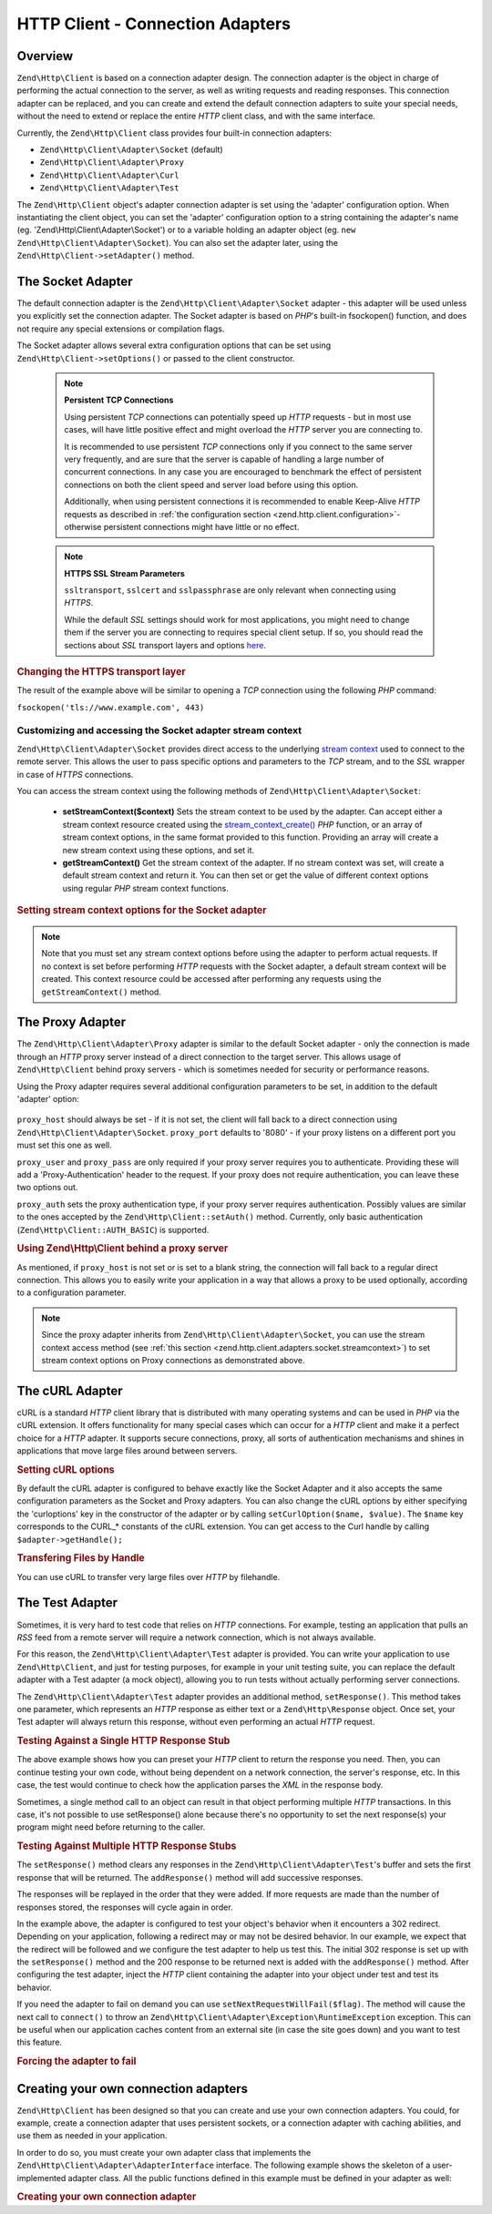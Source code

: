 .. _zend.http.client.adapters:

HTTP Client - Connection Adapters
=================================

.. _zend.http.client.adapters.overview:

Overview
--------

``Zend\Http\Client`` is based on a connection adapter design. The connection adapter is the object in charge of
performing the actual connection to the server, as well as writing requests and reading responses. This connection
adapter can be replaced, and you can create and extend the default connection adapters to suite your special needs,
without the need to extend or replace the entire *HTTP* client class, and with the same interface.

Currently, the ``Zend\Http\Client`` class provides four built-in connection adapters:



- ``Zend\Http\Client\Adapter\Socket`` (default)

- ``Zend\Http\Client\Adapter\Proxy``

- ``Zend\Http\Client\Adapter\Curl``

- ``Zend\Http\Client\Adapter\Test``



The ``Zend\Http\Client`` object's adapter connection adapter is set using the 'adapter' configuration option. When
instantiating the client object, you can set the 'adapter' configuration option to a string containing the
adapter's name (eg. 'Zend\\Http\\Client\\Adapter\\Socket') or to a variable holding an adapter object (eg. ``new
Zend\Http\Client\Adapter\Socket``). You can also set the adapter later, using the ``Zend\Http\Client->setAdapter()``
method.

.. _zend.http.client.adapters.socket:

The Socket Adapter
------------------

The default connection adapter is the ``Zend\Http\Client\Adapter\Socket`` adapter - this adapter will be used
unless you explicitly set the connection adapter. The Socket adapter is based on *PHP*'s built-in fsockopen()
function, and does not require any special extensions or compilation flags.

The Socket adapter allows several extra configuration options that can be set using
``Zend\Http\Client->setOptions()`` or passed to the client constructor.



      .. _zend.http.client.adapter.socket.configuration.table:

      .. table:: Zend\\Http\\Client\\Adapter\\Socket configuration parameters

         +-------------------+------------------------------------------------------------------------------------+-------------+-------------+
         |Parameter          |Description                                                                         |Expected Type|Default Value|
         +===================+====================================================================================+=============+=============+
         |persistent         |Whether to use persistent TCP connections                                           |boolean      |FALSE        |
         +-------------------+------------------------------------------------------------------------------------+-------------+-------------+
         |ssltransport       |SSL transport layer (eg. 'sslv2', 'tls')                                            |string       |ssl          |
         +-------------------+------------------------------------------------------------------------------------+-------------+-------------+
         |sslcert            |Path to a PEM encoded SSL certificate                                               |string       |NULL         |
         +-------------------+------------------------------------------------------------------------------------+-------------+-------------+
         |sslpassphrase      |Passphrase for the SSL certificate file                                             |string       |NULL         |
         +-------------------+------------------------------------------------------------------------------------+-------------+-------------+
         |sslverifypeer      |Whether to verify the SSL peer                                                      |string       |TRUE         |
         +-------------------+------------------------------------------------------------------------------------+-------------+-------------+
         |sslcapath          |Path to SSL certificate directory                                                   |string       |NULL         |
         +-------------------+------------------------------------------------------------------------------------+-------------+-------------+
         |sslallowselfsigned |Whether to allow self-signed certificates                                           |string       |FALSE         |
         +-------------------+------------------------------------------------------------------------------------+-------------+-------------+
         |sslusecontext      |Enables proxied connections to use SSL even if the proxy connection itself does not.|boolean      |FALSE        |
         +-------------------+------------------------------------------------------------------------------------+-------------+-------------+



   .. note::

      **Persistent TCP Connections**

      Using persistent *TCP* connections can potentially speed up *HTTP* requests - but in most use cases, will
      have little positive effect and might overload the *HTTP* server you are connecting to.

      It is recommended to use persistent *TCP* connections only if you connect to the same server very frequently,
      and are sure that the server is capable of handling a large number of concurrent connections. In any case you
      are encouraged to benchmark the effect of persistent connections on both the client speed and server load
      before using this option.

      Additionally, when using persistent connections it is recommended to enable Keep-Alive *HTTP* requests as
      described in :ref:`the configuration section <zend.http.client.configuration>`- otherwise persistent
      connections might have little or no effect.



   .. note::

      **HTTPS SSL Stream Parameters**

      ``ssltransport``, ``sslcert`` and ``sslpassphrase`` are only relevant when connecting using *HTTPS*.

      While the default *SSL* settings should work for most applications, you might need to change them if the
      server you are connecting to requires special client setup. If so, you should read the sections about *SSL*
      transport layers and options `here`_.



.. _zend.http.client.adapters.socket.example-1:

.. rubric:: Changing the HTTPS transport layer

.. code-block:: php
   :linenos:

   // Set the configuration parameters
   $config = array(
       'adapter'      => 'Zend\Http\Client\Adapter\Socket',
       'ssltransport' => 'tls'
   );

   // Instantiate a client object
   $client = new Zend\Http\Client('https://www.example.com', $config);

   // The following request will be sent over a TLS secure connection.
   $response = $client->send();

The result of the example above will be similar to opening a *TCP* connection using the following *PHP* command:

``fsockopen('tls://www.example.com', 443)``

.. _zend.http.client.adapters.socket.streamcontext:

Customizing and accessing the Socket adapter stream context
^^^^^^^^^^^^^^^^^^^^^^^^^^^^^^^^^^^^^^^^^^^^^^^^^^^^^^^^^^^

``Zend\Http\Client\Adapter\Socket`` provides direct access to the underlying
`stream context`_ used to connect to the remote server. This allows the user to pass specific options and
parameters to the *TCP* stream, and to the *SSL* wrapper in case of *HTTPS* connections.

You can access the stream context using the following methods of ``Zend\Http\Client\Adapter\Socket``:



   - **setStreamContext($context)** Sets the stream context to be used by the adapter. Can accept either a stream
     context resource created using the `stream_context_create()`_ *PHP* function, or an array of stream context
     options, in the same format provided to this function. Providing an array will create a new stream context
     using these options, and set it.

   - **getStreamContext()** Get the stream context of the adapter. If no stream context was set, will create a
     default stream context and return it. You can then set or get the value of different context options using
     regular *PHP* stream context functions.



.. _zend.http.client.adapters.socket.streamcontext.example-1:

.. rubric:: Setting stream context options for the Socket adapter

.. code-block:: php
   :linenos:

   // Array of options
   $options = array(
       'socket' => array(
           // Bind local socket side to a specific interface
           'bindto' => '10.1.2.3:50505'
       ),
       'ssl' => array(
           // Verify server side certificate,
           // do not accept invalid or self-signed SSL certificates
           'verify_peer' => true,
           'allow_self_signed' => false,

           // Capture the peer's certificate
           'capture_peer_cert' => true
       )
   );

   // Create an adapter object and attach it to the HTTP client
   $adapter = new Zend\Http\Client\Adapter\Socket();
   $client = new Zend\Http\Client();
   $client->setAdapter($adapter);

   // Method 1: pass the options array to setStreamContext()
   $adapter->setStreamContext($options);

   // Method 2: create a stream context and pass it to setStreamContext()
   $context = stream_context_create($options);
   $adapter->setStreamContext($context);

   // Method 3: get the default stream context and set the options on it
   $context = $adapter->getStreamContext();
   stream_context_set_option($context, $options);

   // Now, perform the request
   $response = $client->send();

   // If everything went well, you can now access the context again
   $opts = stream_context_get_options($adapter->getStreamContext());
   echo $opts['ssl']['peer_certificate'];

.. note::

   Note that you must set any stream context options before using the adapter to perform actual requests. If no
   context is set before performing *HTTP* requests with the Socket adapter, a default stream context will be
   created. This context resource could be accessed after performing any requests using the ``getStreamContext()``
   method.

.. _zend.http.client.adapters.proxy:

The Proxy Adapter
-----------------

The ``Zend\Http\Client\Adapter\Proxy`` adapter is similar to the default Socket adapter - only the connection is
made through an *HTTP* proxy server instead of a direct connection to the target server. This allows usage of
``Zend\Http\Client`` behind proxy servers - which is sometimes needed for security or performance reasons.

Using the Proxy adapter requires several additional configuration parameters to be set, in addition to the default
'adapter' option:



      .. _zend.http.client.adapters.proxy.table:

      .. table:: Zend\\Http\\Client configuration parameters

         +----------+------------------------------+-------------+--------------------------------------+
         |Parameter |Description                   |Expected Type|Example Value                         |
         +==========+==============================+=============+======================================+
         |proxy_host|Proxy server address          |string       |'proxy.myhost.com' or '10.1.2.3'      |
         +----------+------------------------------+-------------+--------------------------------------+
         |proxy_port|Proxy server TCP port         |integer      |8080 (default) or 81                  |
         +----------+------------------------------+-------------+--------------------------------------+
         |proxy_user|Proxy user name, if required  |string       |'shahar' or '' for none (default)     |
         +----------+------------------------------+-------------+--------------------------------------+
         |proxy_pass|Proxy password, if required   |string       |'secret' or '' for none (default)     |
         +----------+------------------------------+-------------+--------------------------------------+
         |proxy_auth|Proxy HTTP authentication type|string       |Zend\\Http\\Client::AUTH_BASIC (default)|
         +----------+------------------------------+-------------+--------------------------------------+



``proxy_host`` should always be set - if it is not set, the client will fall back to a direct connection using
``Zend\Http\Client\Adapter\Socket``. ``proxy_port`` defaults to '8080' - if your proxy listens on a different port
you must set this one as well.

``proxy_user`` and ``proxy_pass`` are only required if your proxy server requires you to authenticate. Providing
these will add a 'Proxy-Authentication' header to the request. If your proxy does not require authentication, you
can leave these two options out.

``proxy_auth`` sets the proxy authentication type, if your proxy server requires authentication. Possibly values
are similar to the ones accepted by the ``Zend\Http\Client::setAuth()`` method.  Currently, only basic
authentication (``Zend\Http\Client::AUTH_BASIC``) is supported.

.. _zend.http.client.adapters.proxy.example-1:

.. rubric:: Using Zend\\Http\\Client behind a proxy server

.. code-block:: php
   :linenos:

   // Set the configuration parameters
   $config = array(
       'adapter'    => 'Zend\Http\Client\Adapter\Proxy',
       'proxy_host' => 'proxy.int.zend.com',
       'proxy_port' => 8000,
       'proxy_user' => 'shahar.e',
       'proxy_pass' => 'bananashaped'
   );

   // Instantiate a client object
   $client = new Zend\Http\Client('http://www.example.com', $config);

   // Continue working...

As mentioned, if ``proxy_host`` is not set or is set to a blank string, the connection will fall back to a regular
direct connection. This allows you to easily write your application in a way that allows a proxy to be used
optionally, according to a configuration parameter.

.. note::

   Since the proxy adapter inherits from ``Zend\Http\Client\Adapter\Socket``, you can use the stream context access
   method (see :ref:`this section <zend.http.client.adapters.socket.streamcontext>`) to set stream context options
   on Proxy connections as demonstrated above.

.. _zend.http.client.adapters.curl:

The cURL Adapter
----------------

cURL is a standard *HTTP* client library that is distributed with many operating systems and can be used in *PHP*
via the cURL extension. It offers functionality for many special cases which can occur for a *HTTP* client and make
it a perfect choice for a *HTTP* adapter. It supports secure connections, proxy, all sorts of authentication
mechanisms and shines in applications that move large files around between servers.

.. _zend.http.client.adapters.curl.example-1:

.. rubric:: Setting cURL options

.. code-block:: php
   :linenos:

   $config = array(
       'adapter'   => 'Zend\Http\Client\Adapter\Curl',
       'curloptions' => array(CURLOPT_FOLLOWLOCATION => true),
   );
   $client = new Zend\Http\Client($uri, $config);

By default the cURL adapter is configured to behave exactly like the Socket Adapter and it also accepts the same
configuration parameters as the Socket and Proxy adapters. You can also change the cURL options by either
specifying the 'curloptions' key in the constructor of the adapter or by calling ``setCurlOption($name, $value)``.
The ``$name`` key corresponds to the CURL_* constants of the cURL extension. You can get access to the Curl handle
by calling ``$adapter->getHandle();``

.. _zend.http.client.adapters.curl.example-2:

.. rubric:: Transfering Files by Handle

You can use cURL to transfer very large files over *HTTP* by filehandle.

.. code-block:: php
   :linenos:

   $putFileSize   = filesize("filepath");
   $putFileHandle = fopen("filepath", "r");

   $adapter = new Zend\Http\Client\Adapter\Curl();
   $client = new Zend\Http\Client();
   $client->setAdapter($adapter);
   $client->setMethod('PUT');
   $adapter->setOptions(array(
       'curloptions' => array(
           CURLOPT_INFILE => $putFileHandle,
           CURLOPT_INFILESIZE => $putFileSize
       )
   ));
   $client->send();

.. _zend.http.client.adapters.test:

The Test Adapter
----------------

Sometimes, it is very hard to test code that relies on *HTTP* connections. For example, testing an application that
pulls an *RSS* feed from a remote server will require a network connection, which is not always available.

For this reason, the ``Zend\Http\Client\Adapter\Test`` adapter is provided. You can write your application to use
``Zend\Http\Client``, and just for testing purposes, for example in your unit testing suite, you can replace the
default adapter with a Test adapter (a mock object), allowing you to run tests without actually performing server
connections.

The ``Zend\Http\Client\Adapter\Test`` adapter provides an additional method, ``setResponse()``. This method
takes one parameter, which represents an *HTTP* response as either text or a ``Zend\Http\Response`` object. Once
set, your Test adapter will always return this response, without even performing an actual *HTTP* request.

.. _zend.http.client.adapters.test.example-1:

.. rubric:: Testing Against a Single HTTP Response Stub

.. code-block:: php
   :linenos:

   // Instantiate a new adapter and client
   $adapter = new Zend\Http\Client\Adapter\Test();
   $client = new Zend\Http\Client('http://www.example.com', array(
       'adapter' => $adapter
   ));

   // Set the expected response
   $adapter->setResponse(
       "HTTP/1.1 200 OK"        . "\r\n" .
       "Content-type: text/xml" . "\r\n" .
                                  "\r\n" .
       '<?xml version="1.0" encoding="UTF-8"?>' .
       '<rss version="2.0" ' .
       '     xmlns:content="http://purl.org/rss/1.0/modules/content/"' .
       '     xmlns:wfw="http://wellformedweb.org/CommentAPI/"' .
       '     xmlns:dc="http://purl.org/dc/elements/1.1/">' .
       '  <channel>' .
       '    <title>Premature Optimization</title>' .
       // and so on...
       '</rss>');

   $response = $client->send();
   // .. continue parsing $response..

The above example shows how you can preset your *HTTP* client to return the response you need. Then, you can
continue testing your own code, without being dependent on a network connection, the server's response, etc. In
this case, the test would continue to check how the application parses the *XML* in the response body.

Sometimes, a single method call to an object can result in that object performing multiple *HTTP* transactions. In
this case, it's not possible to use setResponse() alone because there's no opportunity to set the next response(s)
your program might need before returning to the caller.

.. _zend.http.client.adapters.test.example-2:

.. rubric:: Testing Against Multiple HTTP Response Stubs

.. code-block:: php
   :linenos:

   // Instantiate a new adapter and client
   $adapter = new Zend\Http\Client\Adapter\Test();
   $client = new Zend\Http\Client('http://www.example.com', array(
       'adapter' => $adapter
   ));

   // Set the first expected response
   $adapter->setResponse(
       "HTTP/1.1 302 Found"      . "\r\n" .
       "Location: /"             . "\r\n" .
       "Content-Type: text/html" . "\r\n" .
                                   "\r\n" .
       '<html>' .
       '  <head><title>Moved</title></head>' .
       '  <body><p>This page has moved.</p></body>' .
       '</html>');

   // Set the next successive response
   $adapter->addResponse(
       "HTTP/1.1 200 OK"         . "\r\n" .
       "Content-Type: text/html" . "\r\n" .
                                   "\r\n" .
       '<html>' .
       '  <head><title>My Pet Store Home Page</title></head>' .
       '  <body><p>...</p></body>' .
       '</html>');

   // inject the http client object ($client) into your object
   // being tested and then test your object's behavior below

The ``setResponse()`` method clears any responses in the ``Zend\Http\Client\Adapter\Test``'s buffer and sets the
first response that will be returned. The ``addResponse()`` method will add successive responses.

The responses will be replayed in the order that they were added. If more requests are made than the number of
responses stored, the responses will cycle again in order.

In the example above, the adapter is configured to test your object's behavior when it encounters a 302 redirect.
Depending on your application, following a redirect may or may not be desired behavior. In our example, we expect
that the redirect will be followed and we configure the test adapter to help us test this. The initial 302 response
is set up with the ``setResponse()`` method and the 200 response to be returned next is added with the
``addResponse()`` method. After configuring the test adapter, inject the *HTTP* client containing the adapter into
your object under test and test its behavior.

If you need the adapter to fail on demand you can use ``setNextRequestWillFail($flag)``. The method will cause the
next call to ``connect()`` to throw an ``Zend\Http\Client\Adapter\Exception\RuntimeException`` exception. This can
be useful when our application caches content from an external site (in case the site goes down) and you want to
test this feature.

.. _zend.http.client.adapters.test.example-3:

.. rubric:: Forcing the adapter to fail

.. code-block:: php
   :linenos:

   // Instantiate a new adapter and client
   $adapter = new Zend\Http\Client\Adapter\Test();
   $client = new Zend\Http\Client('http://www.example.com', array(
       'adapter' => $adapter
   ));

   // Force the next request to fail with an exception
   $adapter->setNextRequestWillFail(true);

   try {
       // This call will result in a Zend\Http\Client\Adapter\Exception\RuntimeException
       $client->request();
   } catch (Zend\Http\Client\Adapter\Exception\RuntimeException $e) {
       // ...
   }

   // Further requests will work as expected until
   // you call setNextRequestWillFail(true) again

.. _zend.http.client.adapters.extending:

Creating your own connection adapters
-------------------------------------

``Zend\Http\Client`` has been designed so that you can create and use your own connection adapters.
You could, for example, create a connection adapter that uses persistent sockets, or a connection
adapter with caching abilities, and use them as needed in your application.

In order to do so, you must create your own adapter class that implements the
``Zend\Http\Client\Adapter\AdapterInterface`` interface. The following example shows the skeleton of a
user-implemented adapter class. All the public functions defined in this example must be defined in your adapter as
well:

.. _zend.http.client.adapters.extending.example-1:

.. rubric:: Creating your own connection adapter

.. code-block:: php
   :linenos:

   class MyApp\Http\Client\Adapter\BananaProtocol
       implements Zend\Http\Client\Adapter\AdapterInterface
   {
       /**
        * Set Adapter Options
        *
        * @param array $config
        */
       public function setOptions($config = array())
       {
           // This rarely changes - you should usually copy the
           // implementation in Zend\Http\Client\Adapter\Socket.
       }

       /**
        * Connect to the remote server
        *
        * @param string  $host
        * @param int     $port
        * @param boolean $secure
        */
       public function connect($host, $port = 80, $secure = false)
       {
           // Set up the connection to the remote server
       }

       /**
        * Send request to the remote server
        *
        * @param string        $method
        * @param Zend\Uri\Http $url
        * @param string        $http_ver
        * @param array         $headers
        * @param string        $body
        * @return string Request as text
        */
       public function write($method,
                             $url,
                             $http_ver = '1.1',
                             $headers = array(),
                             $body = '')
       {
           // Send request to the remote server.
           // This function is expected to return the full request
           // (headers and body) as a string
       }

       /**
        * Read response from server
        *
        * @return string
        */
       public function read()
       {
           // Read response from remote server and return it as a string
       }

       /**
        * Close the connection to the server
        *
        */
       public function close()
       {
           // Close the connection to the remote server - called last.
       }
   }

   // Then, you could use this adapter:
   $client = new Zend\Http\Client(array(
       'adapter' => 'MyApp\Http\Client\Adapter\BananaProtocol'
   ));



.. _`here`: http://www.php.net/manual/en/transports.php#transports.inet
.. _`stream context`: http://php.net/manual/en/stream.contexts.php
.. _`stream_context_create()`: http://php.net/manual/en/function.stream-context-create.php
